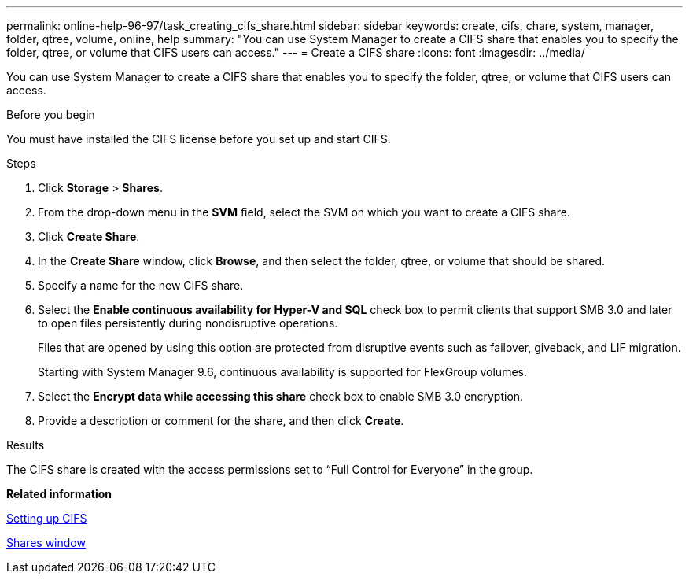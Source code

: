 ---
permalink: online-help-96-97/task_creating_cifs_share.html
sidebar: sidebar
keywords: create, cifs, chare, system, manager, folder, qtree, volume, online, help
summary: "You can use System Manager to create a CIFS share that enables you to specify the folder, qtree, or volume that CIFS users can access."
---
= Create a CIFS share
:icons: font
:imagesdir: ../media/

[.lead]
You can use System Manager to create a CIFS share that enables you to specify the folder, qtree, or volume that CIFS users can access.

.Before you begin

You must have installed the CIFS license before you set up and start CIFS.

.Steps

. Click *Storage* > *Shares*.
. From the drop-down menu in the *SVM* field, select the SVM on which you want to create a CIFS share.
. Click *Create Share*.
. In the *Create Share* window, click *Browse*, and then select the folder, qtree, or volume that should be shared.
. Specify a name for the new CIFS share.
. Select the *Enable continuous availability for Hyper-V and SQL* check box to permit clients that support SMB 3.0 and later to open files persistently during nondisruptive operations.
+
Files that are opened by using this option are protected from disruptive events such as failover, giveback, and LIF migration.
+
Starting with System Manager 9.6, continuous availability is supported for FlexGroup volumes.

. Select the *Encrypt data while accessing this share* check box to enable SMB 3.0 encryption.
. Provide a description or comment for the share, and then click *Create*.

.Results

The CIFS share is created with the access permissions set to "`Full Control for Everyone`" in the group.

*Related information*

xref:task_setting_up_cifs.adoc[Setting up CIFS]

xref:reference_shares_window.adoc[Shares window]
